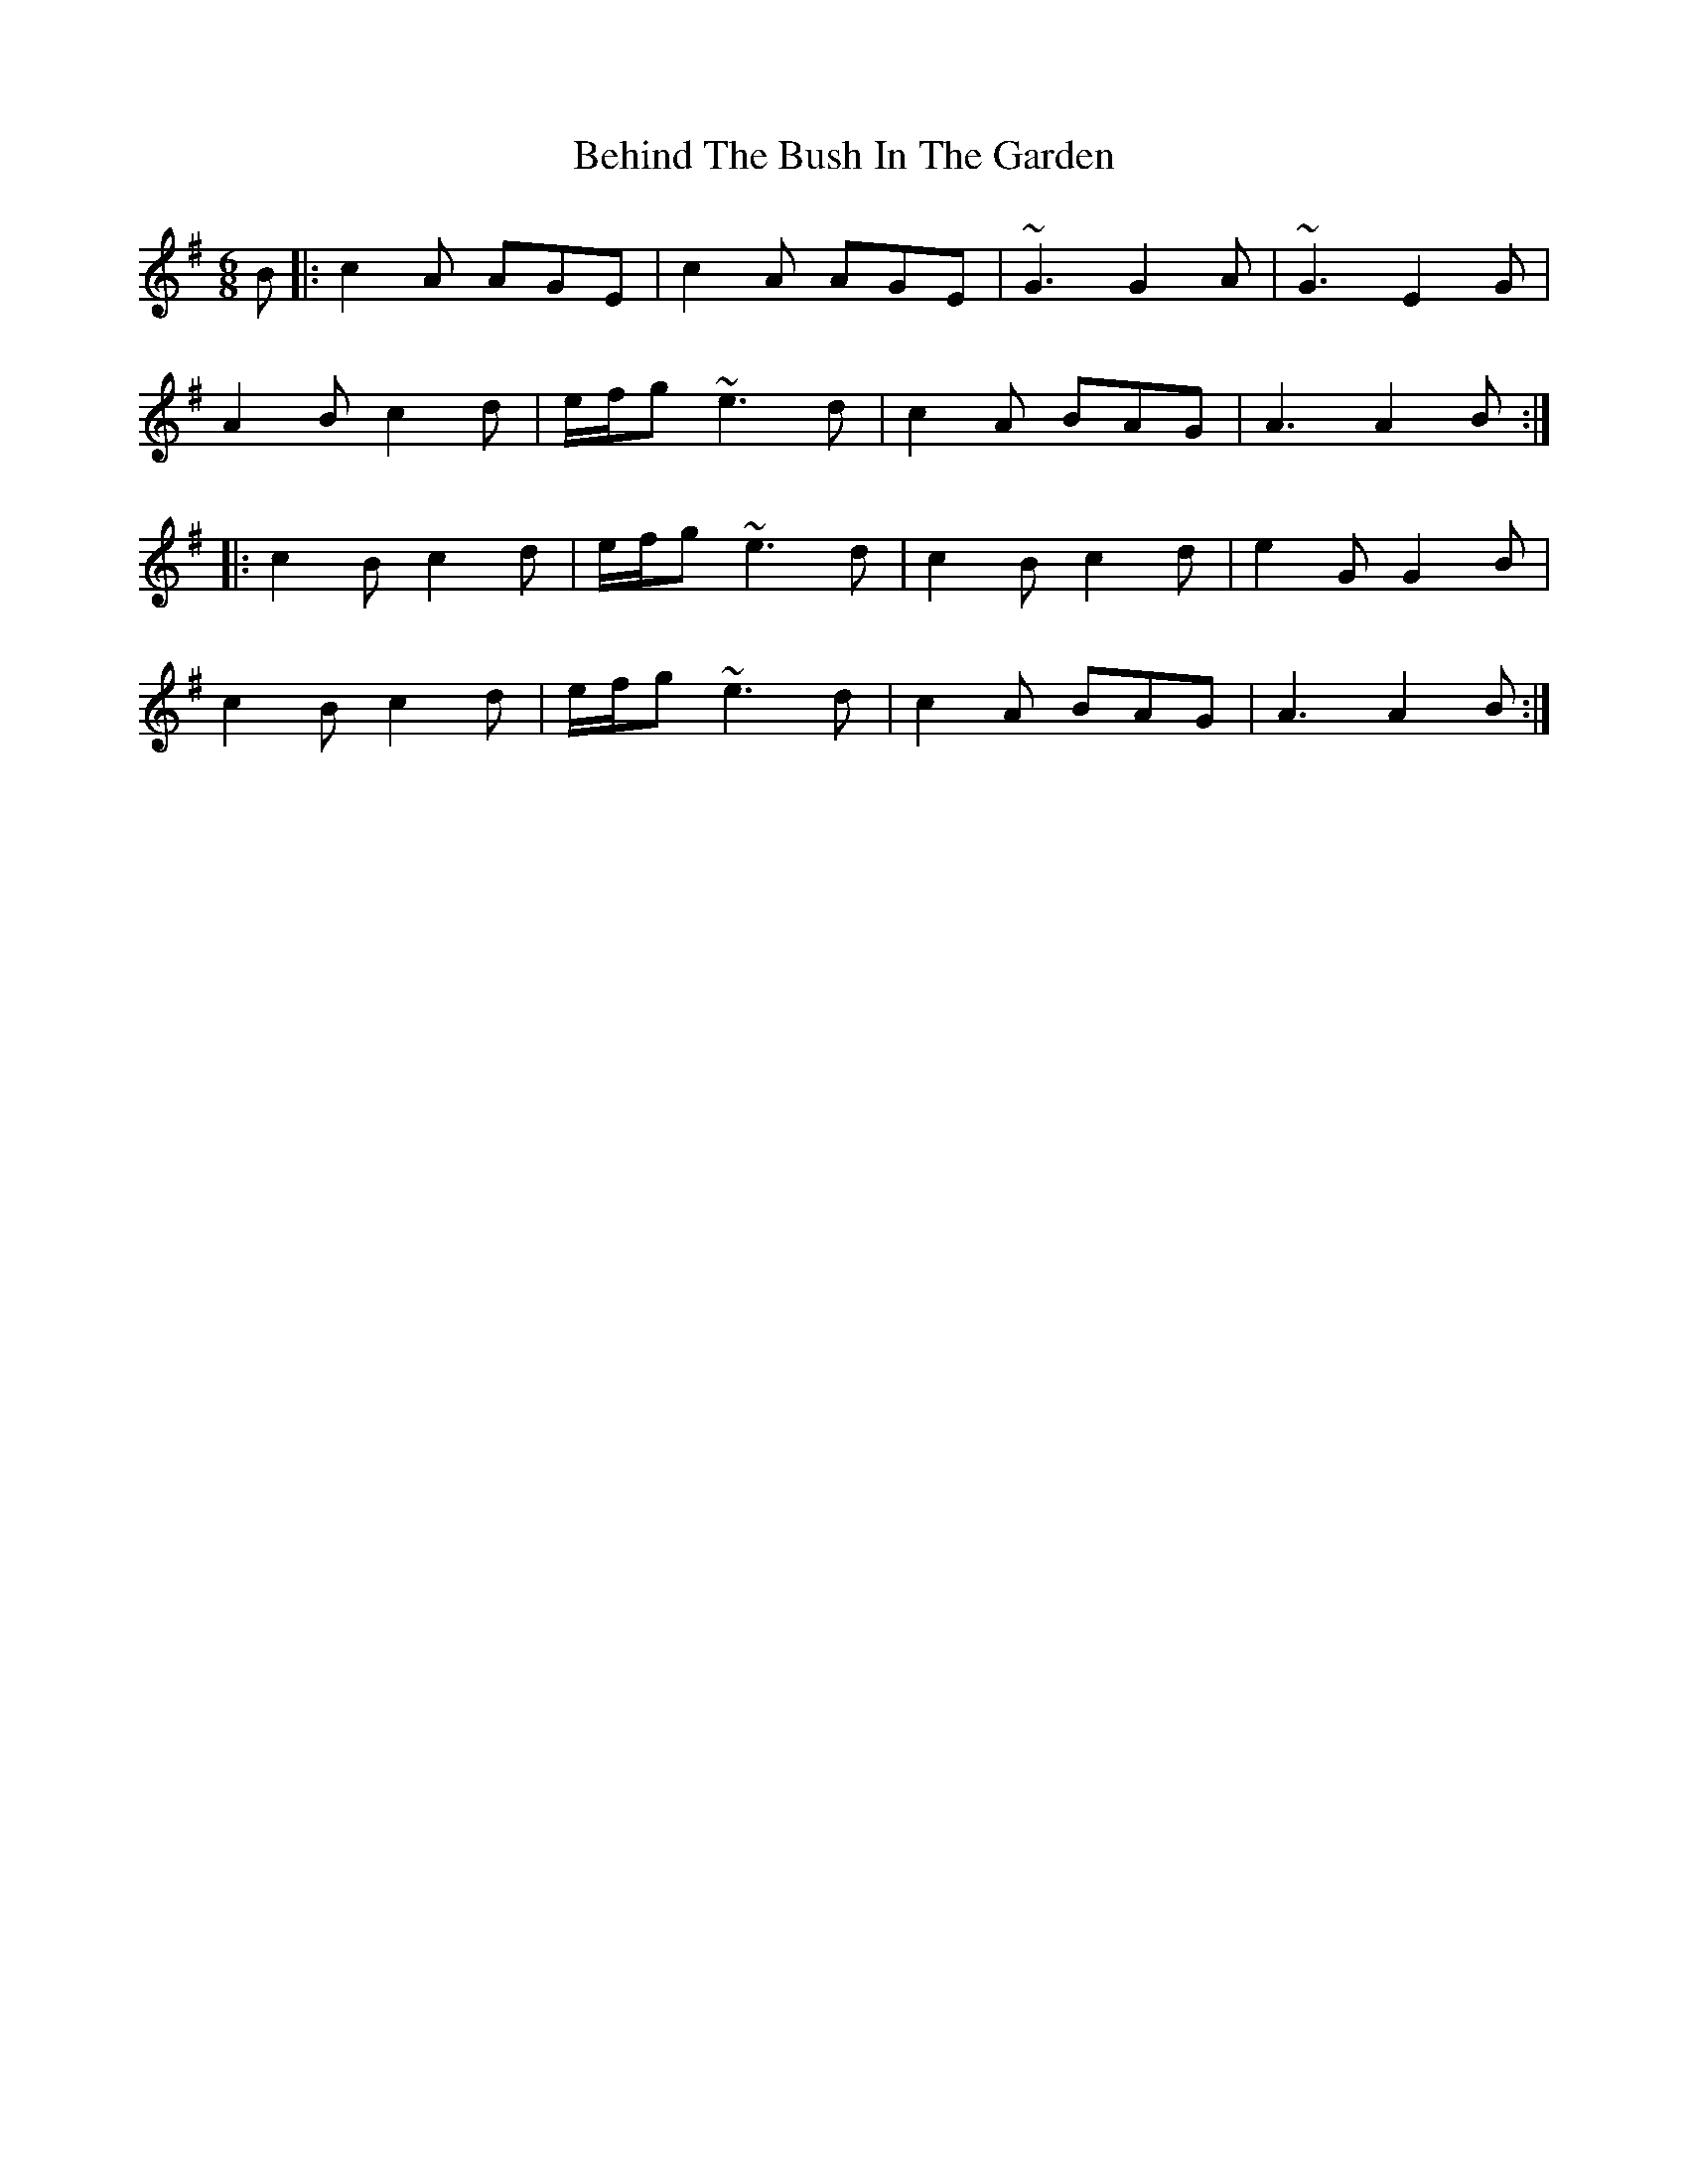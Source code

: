 X: 3243
T: Behind The Bush In The Garden
R: jig
M: 6/8
K: Adorian
B|:c2 A AGE|c2 A AGE|~G3 G2 A|~G3 E2G|
A2 B c2 d|e/f/g ~e3 d|c2 A BAG|A3 A2 B:|
|:c2 B c2 d|e/f/g ~e3 d|c2 B c2 d|e2 G G2 B|
c2 B c2 d|e/f/g ~e3 d|c2 A BAG|A3 A2 B:|

